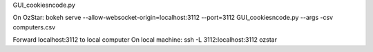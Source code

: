 GUI_cookiesncode.py

On OzStar:
bokeh serve --allow-websocket-origin=localhost:3112 --port=3112 GUI_cookiesncode.py --args -csv computers.csv

Forward localhost:3112 to local computer
On local machine:
ssh -L 3112:localhost:3112 ozstar



